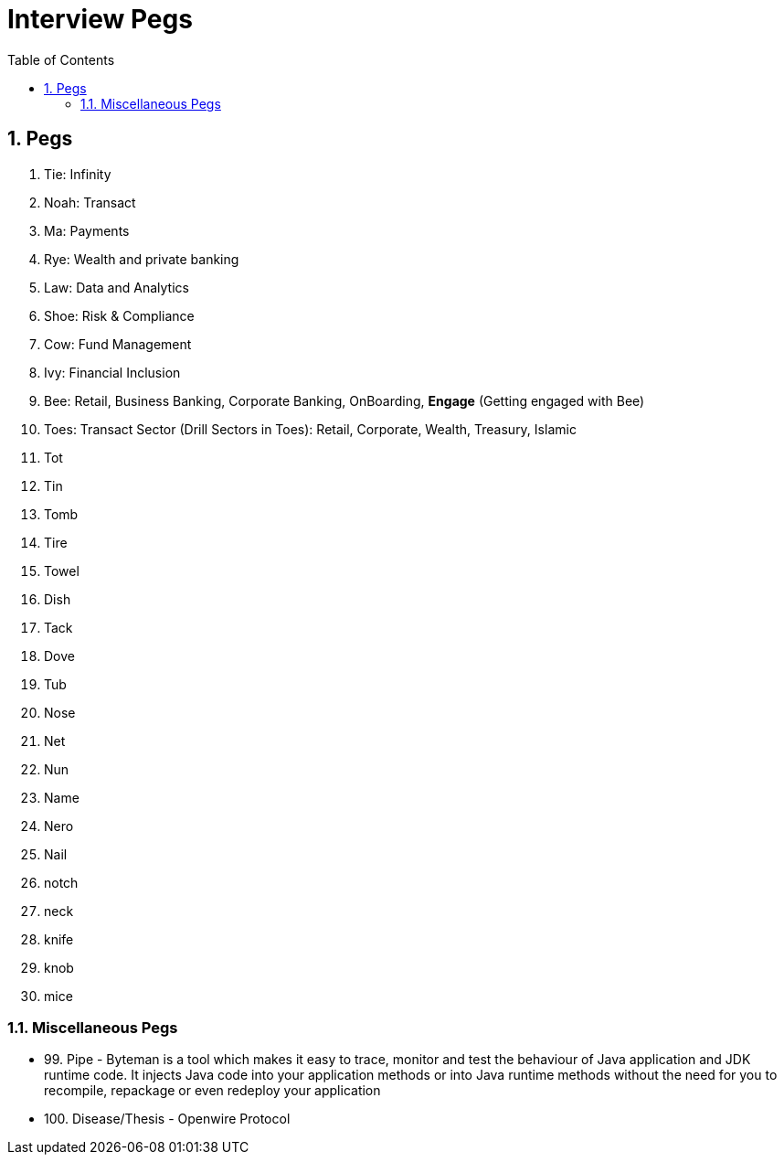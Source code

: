 = Interview Pegs
:toc: left
:toclevels: 5
:sectnums:
:sectnumlevels: 5

== Pegs

1. Tie: Infinity
2. Noah: Transact
3. Ma: Payments
4. Rye: Wealth and private banking
5. Law: Data and Analytics
6. Shoe: Risk & Compliance
7. Cow: Fund Management
8. Ivy: Financial Inclusion
9. Bee: Retail, Business Banking, Corporate Banking, OnBoarding, *Engage* (Getting engaged with Bee)
10. Toes: Transact Sector (Drill Sectors in Toes): Retail, Corporate, Wealth, Treasury, Islamic
11. Tot
12. Tin
13. Tomb
14. Tire
15. Towel
16. Dish
17. Tack
18. Dove
19. Tub
20. Nose
21. Net
22. Nun
23. Name
24. Nero
25. Nail
26. notch
27. neck
28. knife
29. knob
30. mice

=== Miscellaneous Pegs

* 99. Pipe - Byteman is a tool which makes it easy to trace, monitor and test the behaviour of Java application and JDK runtime code. It injects Java code into your application methods or into Java runtime methods without the need for you to recompile, repackage or even redeploy your application
* 100. Disease/Thesis - Openwire Protocol


